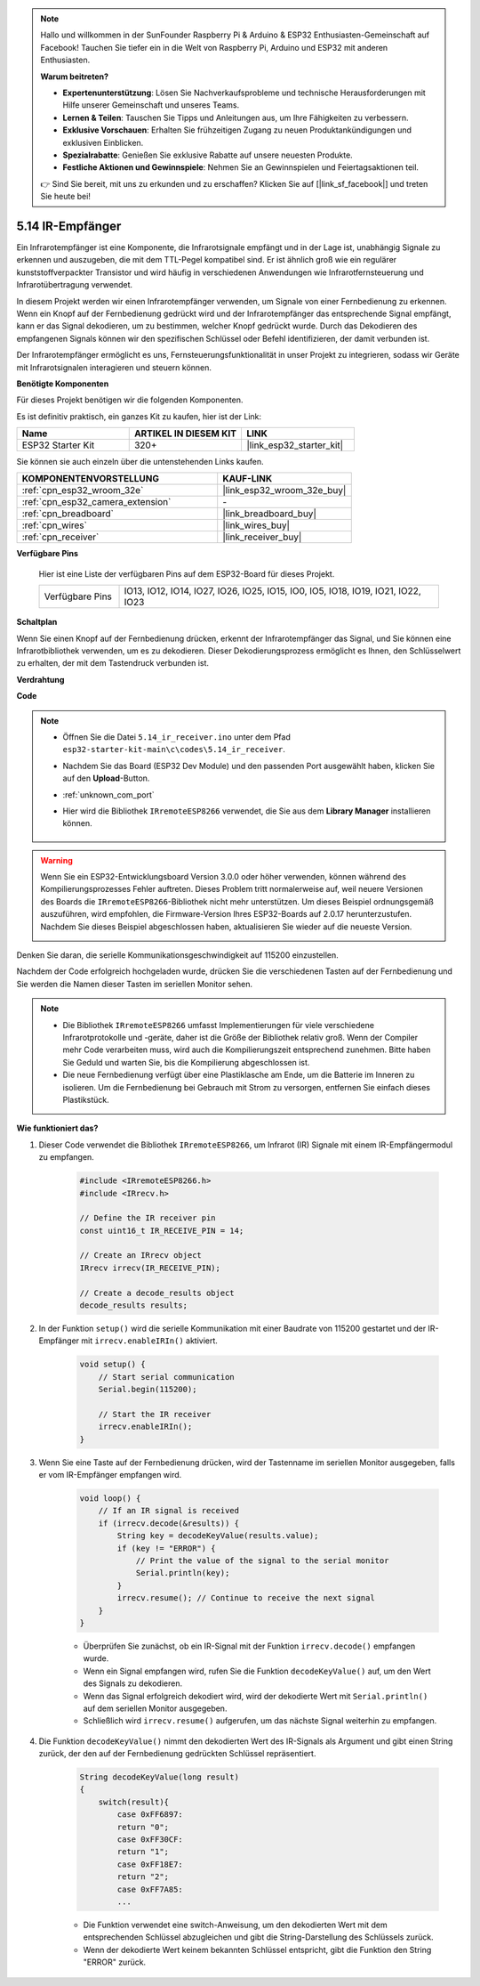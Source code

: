 .. note::

    Hallo und willkommen in der SunFounder Raspberry Pi & Arduino & ESP32 Enthusiasten-Gemeinschaft auf Facebook! Tauchen Sie tiefer ein in die Welt von Raspberry Pi, Arduino und ESP32 mit anderen Enthusiasten.

    **Warum beitreten?**

    - **Expertenunterstützung**: Lösen Sie Nachverkaufsprobleme und technische Herausforderungen mit Hilfe unserer Gemeinschaft und unseres Teams.
    - **Lernen & Teilen**: Tauschen Sie Tipps und Anleitungen aus, um Ihre Fähigkeiten zu verbessern.
    - **Exklusive Vorschauen**: Erhalten Sie frühzeitigen Zugang zu neuen Produktankündigungen und exklusiven Einblicken.
    - **Spezialrabatte**: Genießen Sie exklusive Rabatte auf unsere neuesten Produkte.
    - **Festliche Aktionen und Gewinnspiele**: Nehmen Sie an Gewinnspielen und Feiertagsaktionen teil.

    👉 Sind Sie bereit, mit uns zu erkunden und zu erschaffen? Klicken Sie auf [|link_sf_facebook|] und treten Sie heute bei!

.. _ar_receiver:

5.14 IR-Empfänger
=========================
Ein Infrarotempfänger ist eine Komponente, die Infrarotsignale empfängt und in der Lage ist, unabhängig Signale zu erkennen und auszugeben, die mit dem TTL-Pegel kompatibel sind. Er ist ähnlich groß wie ein regulärer kunststoffverpackter Transistor und wird häufig in verschiedenen Anwendungen wie Infrarotfernsteuerung und Infrarotübertragung verwendet.

In diesem Projekt werden wir einen Infrarotempfänger verwenden, um Signale von einer Fernbedienung zu erkennen. Wenn ein Knopf auf der Fernbedienung gedrückt wird und der Infrarotempfänger das entsprechende Signal empfängt, kann er das Signal dekodieren, um zu bestimmen, welcher Knopf gedrückt wurde. Durch das Dekodieren des empfangenen Signals können wir den spezifischen Schlüssel oder Befehl identifizieren, der damit verbunden ist.

Der Infrarotempfänger ermöglicht es uns, Fernsteuerungsfunktionalität in unser Projekt zu integrieren, sodass wir Geräte mit Infrarotsignalen interagieren und steuern können.

**Benötigte Komponenten**

Für dieses Projekt benötigen wir die folgenden Komponenten.

Es ist definitiv praktisch, ein ganzes Kit zu kaufen, hier ist der Link:

.. list-table::
    :widths: 20 20 20
    :header-rows: 1

    *   - Name	
        - ARTIKEL IN DIESEM KIT
        - LINK
    *   - ESP32 Starter Kit
        - 320+
        - |link_esp32_starter_kit|

Sie können sie auch einzeln über die untenstehenden Links kaufen.

.. list-table::
    :widths: 30 20
    :header-rows: 1

    *   - KOMPONENTENVORSTELLUNG
        - KAUF-LINK

    *   - :ref:`cpn_esp32_wroom_32e`
        - |link_esp32_wroom_32e_buy|
    *   - :ref:`cpn_esp32_camera_extension`
        - \-
    *   - :ref:`cpn_breadboard`
        - |link_breadboard_buy|
    *   - :ref:`cpn_wires`
        - |link_wires_buy|
    *   - :ref:`cpn_receiver`
        - |link_receiver_buy|


**Verfügbare Pins**

    Hier ist eine Liste der verfügbaren Pins auf dem ESP32-Board für dieses Projekt.

    .. list-table::
        :widths: 5 20

        *   - Verfügbare Pins
            - IO13, IO12, IO14, IO27, IO26, IO25, IO15, IO0, IO5, IO18, IO19, IO21, IO22, IO23

**Schaltplan**

.. image:: ../../img/circuit/circuit_5.14_receiver.png

Wenn Sie einen Knopf auf der Fernbedienung drücken, erkennt der Infrarotempfänger das Signal, und Sie können eine Infrarotbibliothek verwenden, um es zu dekodieren. Dieser Dekodierungsprozess ermöglicht es Ihnen, den Schlüsselwert zu erhalten, der mit dem Tastendruck verbunden ist.

**Verdrahtung**

.. image:: ../../img/wiring/5.14_ir_receiver_bb.png

**Code**

.. note::

    * Öffnen Sie die Datei ``5.14_ir_receiver.ino`` unter dem Pfad ``esp32-starter-kit-main\c\codes\5.14_ir_receiver``.
    * Nachdem Sie das Board (ESP32 Dev Module) und den passenden Port ausgewählt haben, klicken Sie auf den **Upload**-Button.
    * :ref:`unknown_com_port`
    * Hier wird die Bibliothek ``IRremoteESP8266`` verwendet, die Sie aus dem **Library Manager** installieren können.

        .. image:: img/receiver_lib.png

.. warning::

    Wenn Sie ein ESP32-Entwicklungsboard Version 3.0.0 oder höher verwenden, können während des Kompilierungsprozesses Fehler auftreten.
    Dieses Problem tritt normalerweise auf, weil neuere Versionen des Boards die ``IRremoteESP8266``-Bibliothek nicht mehr unterstützen.
    Um dieses Beispiel ordnungsgemäß auszuführen, wird empfohlen, die Firmware-Version Ihres ESP32-Boards auf 2.0.17 herunterzustufen.
    Nachdem Sie dieses Beispiel abgeschlossen haben, aktualisieren Sie wieder auf die neueste Version.

    .. image:: ../../faq/img/version_2.0.17.png

.. raw:: html

    <iframe src=https://create.arduino.cc/editor/sunfounder01/463c8894-00bd-4035-a81c-cad99a7f3731/preview?embed style="height:510px;width:100%;margin:10px 0" frameborder=0></iframe>

Denken Sie daran, die serielle Kommunikationsgeschwindigkeit auf 115200 einzustellen.

Nachdem der Code erfolgreich hochgeladen wurde, drücken Sie die verschiedenen Tasten auf der Fernbedienung und Sie werden die Namen dieser Tasten im seriellen Monitor sehen.

.. note::
    * Die Bibliothek ``IRremoteESP8266`` umfasst Implementierungen für viele verschiedene Infrarotprotokolle und -geräte, daher ist die Größe der Bibliothek relativ groß. Wenn der Compiler mehr Code verarbeiten muss, wird auch die Kompilierungszeit entsprechend zunehmen. Bitte haben Sie Geduld und warten Sie, bis die Kompilierung abgeschlossen ist.
    * Die neue Fernbedienung verfügt über eine Plastiklasche am Ende, um die Batterie im Inneren zu isolieren. Um die Fernbedienung bei Gebrauch mit Strom zu versorgen, entfernen Sie einfach dieses Plastikstück.


**Wie funktioniert das?**

#. Dieser Code verwendet die Bibliothek ``IRremoteESP8266``, um Infrarot (IR) Signale mit einem IR-Empfängermodul zu empfangen.

    .. code-block:: arduino

        #include <IRremoteESP8266.h>
        #include <IRrecv.h>

        // Define the IR receiver pin
        const uint16_t IR_RECEIVE_PIN = 14;

        // Create an IRrecv object
        IRrecv irrecv(IR_RECEIVE_PIN);

        // Create a decode_results object
        decode_results results;
    
#. In der Funktion ``setup()`` wird die serielle Kommunikation mit einer Baudrate von 115200 gestartet und der IR-Empfänger mit ``irrecv.enableIRIn()`` aktiviert.

    .. code-block:: arduino

        void setup() {
            // Start serial communication
            Serial.begin(115200);
            
            // Start the IR receiver
            irrecv.enableIRIn();
        }

#. Wenn Sie eine Taste auf der Fernbedienung drücken, wird der Tastenname im seriellen Monitor ausgegeben, falls er vom IR-Empfänger empfangen wird.

    .. code-block:: arduino

        void loop() {
            // If an IR signal is received
            if (irrecv.decode(&results)) {
                String key = decodeKeyValue(results.value);
                if (key != "ERROR") {
                    // Print the value of the signal to the serial monitor
                    Serial.println(key);
                }
                irrecv.resume(); // Continue to receive the next signal
            }
        }

    * Überprüfen Sie zunächst, ob ein IR-Signal mit der Funktion ``irrecv.decode()`` empfangen wurde. 
    * Wenn ein Signal empfangen wird, rufen Sie die Funktion ``decodeKeyValue()`` auf, um den Wert des Signals zu dekodieren. 
    * Wenn das Signal erfolgreich dekodiert wird, wird der dekodierte Wert mit ``Serial.println()`` auf dem seriellen Monitor ausgegeben.
    * Schließlich wird ``irrecv.resume()`` aufgerufen, um das nächste Signal weiterhin zu empfangen.

#. Die Funktion ``decodeKeyValue()`` nimmt den dekodierten Wert des IR-Signals als Argument und gibt einen String zurück, der den auf der Fernbedienung gedrückten Schlüssel repräsentiert. 

    .. code-block:: arduino

        String decodeKeyValue(long result)
        {
            switch(result){
                case 0xFF6897:
                return "0";
                case 0xFF30CF:
                return "1"; 
                case 0xFF18E7:
                return "2"; 
                case 0xFF7A85:
                ...

    * Die Funktion verwendet eine switch-Anweisung, um den dekodierten Wert mit dem entsprechenden Schlüssel abzugleichen und gibt die String-Darstellung des Schlüssels zurück. 
    * Wenn der dekodierte Wert keinem bekannten Schlüssel entspricht, gibt die Funktion den String "ERROR" zurück.
